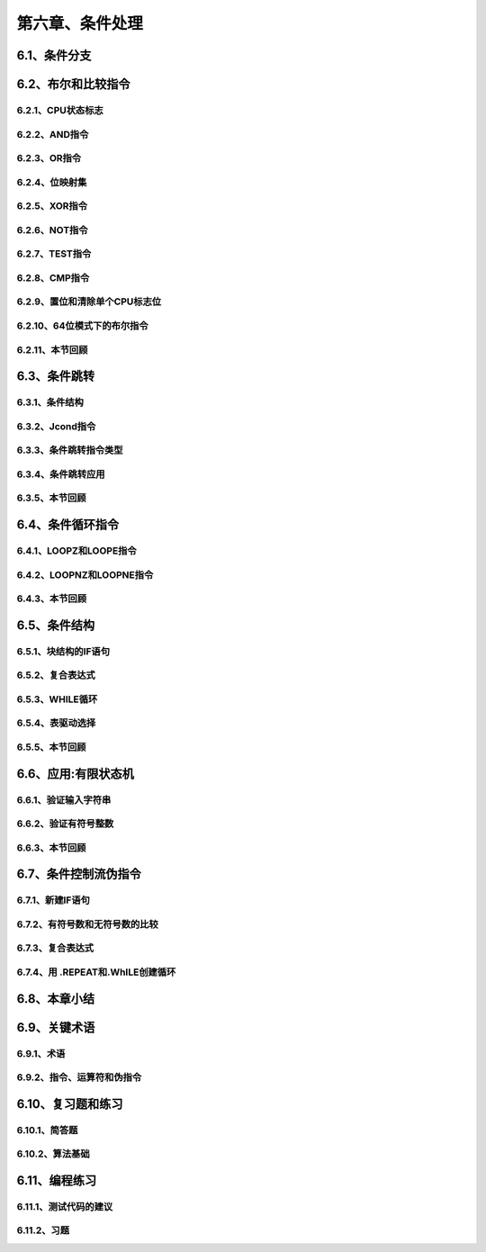 第六章、条件处理
=======================================================================

6.1、条件分支
---------------------------------------------------------------------



6.2、布尔和比较指令
---------------------------------------------------------------------
6.2.1、CPU状态标志
^^^^^^^^^^^^^^^^^^^^^^^^^^^^^^^^^^^^^^^^^^^^^^^^^^^^^^^^^^^^^^^^^^^
6.2.2、AND指令
^^^^^^^^^^^^^^^^^^^^^^^^^^^^^^^^^^^^^^^^^^^^^^^^^^^^^^^^^^^^^^^^^^^
6.2.3、OR指令
^^^^^^^^^^^^^^^^^^^^^^^^^^^^^^^^^^^^^^^^^^^^^^^^^^^^^^^^^^^^^^^^^^^
6.2.4、位映射集
^^^^^^^^^^^^^^^^^^^^^^^^^^^^^^^^^^^^^^^^^^^^^^^^^^^^^^^^^^^^^^^^^^^
6.2.5、XOR指令
^^^^^^^^^^^^^^^^^^^^^^^^^^^^^^^^^^^^^^^^^^^^^^^^^^^^^^^^^^^^^^^^^^^
6.2.6、NOT指令
^^^^^^^^^^^^^^^^^^^^^^^^^^^^^^^^^^^^^^^^^^^^^^^^^^^^^^^^^^^^^^^^^^^
6.2.7、TEST指令
^^^^^^^^^^^^^^^^^^^^^^^^^^^^^^^^^^^^^^^^^^^^^^^^^^^^^^^^^^^^^^^^^^^
6.2.8、CMP指令
^^^^^^^^^^^^^^^^^^^^^^^^^^^^^^^^^^^^^^^^^^^^^^^^^^^^^^^^^^^^^^^^^^^
6.2.9、置位和清除单个CPU标志位
^^^^^^^^^^^^^^^^^^^^^^^^^^^^^^^^^^^^^^^^^^^^^^^^^^^^^^^^^^^^^^^^^^^
6.2.10、64位模式下的布尔指令
^^^^^^^^^^^^^^^^^^^^^^^^^^^^^^^^^^^^^^^^^^^^^^^^^^^^^^^^^^^^^^^^^^^
6.2.11、本节回顾
^^^^^^^^^^^^^^^^^^^^^^^^^^^^^^^^^^^^^^^^^^^^^^^^^^^^^^^^^^^^^^^^^^^




6.3、条件跳转
---------------------------------------------------------------------
6.3.1、条件结构
^^^^^^^^^^^^^^^^^^^^^^^^^^^^^^^^^^^^^^^^^^^^^^^^^^^^^^^^^^^^^^^^^^^
6.3.2、Jcond指令
^^^^^^^^^^^^^^^^^^^^^^^^^^^^^^^^^^^^^^^^^^^^^^^^^^^^^^^^^^^^^^^^^^^
6.3.3、条件跳转指令类型
^^^^^^^^^^^^^^^^^^^^^^^^^^^^^^^^^^^^^^^^^^^^^^^^^^^^^^^^^^^^^^^^^^^
6.3.4、条件跳转应用
^^^^^^^^^^^^^^^^^^^^^^^^^^^^^^^^^^^^^^^^^^^^^^^^^^^^^^^^^^^^^^^^^^^
6.3.5、本节回顾
^^^^^^^^^^^^^^^^^^^^^^^^^^^^^^^^^^^^^^^^^^^^^^^^^^^^^^^^^^^^^^^^^^^



6.4、条件循环指令
---------------------------------------------------------------------
6.4.1、LOOPZ和LOOPE指令
^^^^^^^^^^^^^^^^^^^^^^^^^^^^^^^^^^^^^^^^^^^^^^^^^^^^^^^^^^^^^^^^^^^
6.4.2、LOOPNZ和LOOPNE指令
^^^^^^^^^^^^^^^^^^^^^^^^^^^^^^^^^^^^^^^^^^^^^^^^^^^^^^^^^^^^^^^^^^^
6.4.3、本节回顾
^^^^^^^^^^^^^^^^^^^^^^^^^^^^^^^^^^^^^^^^^^^^^^^^^^^^^^^^^^^^^^^^^^^



6.5、条件结构
---------------------------------------------------------------------
6.5.1、块结构的IF语句
^^^^^^^^^^^^^^^^^^^^^^^^^^^^^^^^^^^^^^^^^^^^^^^^^^^^^^^^^^^^^^^^^^^
6.5.2、复合表达式
^^^^^^^^^^^^^^^^^^^^^^^^^^^^^^^^^^^^^^^^^^^^^^^^^^^^^^^^^^^^^^^^^^^
6.5.3、WHILE循环
^^^^^^^^^^^^^^^^^^^^^^^^^^^^^^^^^^^^^^^^^^^^^^^^^^^^^^^^^^^^^^^^^^^
6.5.4、表驱动选择
^^^^^^^^^^^^^^^^^^^^^^^^^^^^^^^^^^^^^^^^^^^^^^^^^^^^^^^^^^^^^^^^^^^
6.5.5、本节回顾
^^^^^^^^^^^^^^^^^^^^^^^^^^^^^^^^^^^^^^^^^^^^^^^^^^^^^^^^^^^^^^^^^^^



6.6、应用:有限状态机
---------------------------------------------------------------------
6.6.1、验证输入字符串
^^^^^^^^^^^^^^^^^^^^^^^^^^^^^^^^^^^^^^^^^^^^^^^^^^^^^^^^^^^^^^^^^^^
6.6.2、验证有符号整数
^^^^^^^^^^^^^^^^^^^^^^^^^^^^^^^^^^^^^^^^^^^^^^^^^^^^^^^^^^^^^^^^^^^
6.6.3、本节回顾
^^^^^^^^^^^^^^^^^^^^^^^^^^^^^^^^^^^^^^^^^^^^^^^^^^^^^^^^^^^^^^^^^^^



6.7、条件控制流伪指令
---------------------------------------------------------------------
6.7.1、新建IF语句
^^^^^^^^^^^^^^^^^^^^^^^^^^^^^^^^^^^^^^^^^^^^^^^^^^^^^^^^^^^^^^^^^^^
6.7.2、有符号数和无符号数的比较
^^^^^^^^^^^^^^^^^^^^^^^^^^^^^^^^^^^^^^^^^^^^^^^^^^^^^^^^^^^^^^^^^^^
6.7.3、复合表达式
^^^^^^^^^^^^^^^^^^^^^^^^^^^^^^^^^^^^^^^^^^^^^^^^^^^^^^^^^^^^^^^^^^^
6.7.4、用 .REPEAT和.WhILE创建循环
^^^^^^^^^^^^^^^^^^^^^^^^^^^^^^^^^^^^^^^^^^^^^^^^^^^^^^^^^^^^^^^^^^^


6.8、本章小结
---------------------------------------------------------------------


6.9、关键术语
---------------------------------------------------------------------
6.9.1、术语
^^^^^^^^^^^^^^^^^^^^^^^^^^^^^^^^^^^^^^^^^^^^^^^^^^^^^^^^^^^^^^^^^^^
6.9.2、指令、运算符和伪指令
^^^^^^^^^^^^^^^^^^^^^^^^^^^^^^^^^^^^^^^^^^^^^^^^^^^^^^^^^^^^^^^^^^^


6.10、复习题和练习
---------------------------------------------------------------------
6.10.1、简答题
^^^^^^^^^^^^^^^^^^^^^^^^^^^^^^^^^^^^^^^^^^^^^^^^^^^^^^^^^^^^^^^^^^^
6.10.2、算法基础
^^^^^^^^^^^^^^^^^^^^^^^^^^^^^^^^^^^^^^^^^^^^^^^^^^^^^^^^^^^^^^^^^^^


6.11、编程练习
---------------------------------------------------------------------
6.11.1、测试代码的建议
^^^^^^^^^^^^^^^^^^^^^^^^^^^^^^^^^^^^^^^^^^^^^^^^^^^^^^^^^^^^^^^^^^^
6.11.2、习题
^^^^^^^^^^^^^^^^^^^^^^^^^^^^^^^^^^^^^^^^^^^^^^^^^^^^^^^^^^^^^^^^^^^











